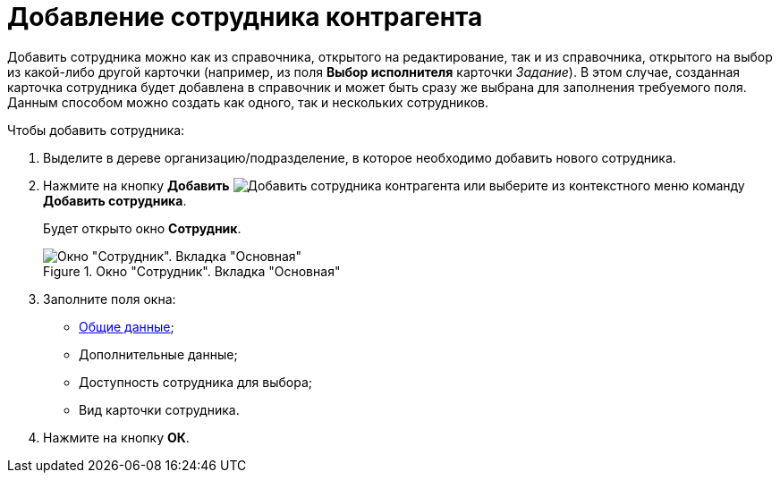 = Добавление сотрудника контрагента

Добавить сотрудника можно как из справочника, открытого на редактирование, так и из справочника, открытого на выбор из какой-либо другой карточки (например, из поля *Выбор исполнителя* карточки _Задание_). В этом случае, созданная карточка сотрудника будет добавлена в справочник и может быть сразу же выбрана для заполнения требуемого поля. Данным способом можно создать как одного, так и нескольких сотрудников.

.Чтобы добавить сотрудника:
. Выделите в дереве организацию/подразделение, в которое необходимо добавить нового сотрудника.
. Нажмите на кнопку *Добавить* image:buttons/add-partner-employee.png[Добавить сотрудника контрагента] или выберите из контекстного меню команду *Добавить сотрудника*.
+
Будет открыто окно *Сотрудник*.
+
[#empl]
.Окно "Сотрудник". Вкладка "Основная"
image::part_Employee_main.png[Окно "Сотрудник". Вкладка "Основная"]
+
. Заполните поля окна:
* xref:partners/Employee_main_common.adoc[Общие данные];
* Дополнительные данные;
* Доступность сотрудника для выбора;
* Вид карточки сотрудника.
. Нажмите на кнопку *ОК*.